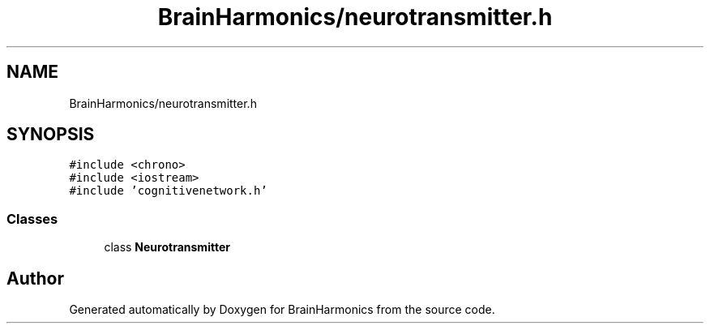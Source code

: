 .TH "BrainHarmonics/neurotransmitter.h" 3 "Tue Oct 10 2017" "Version 0.1" "BrainHarmonics" \" -*- nroff -*-
.ad l
.nh
.SH NAME
BrainHarmonics/neurotransmitter.h
.SH SYNOPSIS
.br
.PP
\fC#include <chrono>\fP
.br
\fC#include <iostream>\fP
.br
\fC#include 'cognitivenetwork\&.h'\fP
.br

.SS "Classes"

.in +1c
.ti -1c
.RI "class \fBNeurotransmitter\fP"
.br
.in -1c
.SH "Author"
.PP 
Generated automatically by Doxygen for BrainHarmonics from the source code\&.

